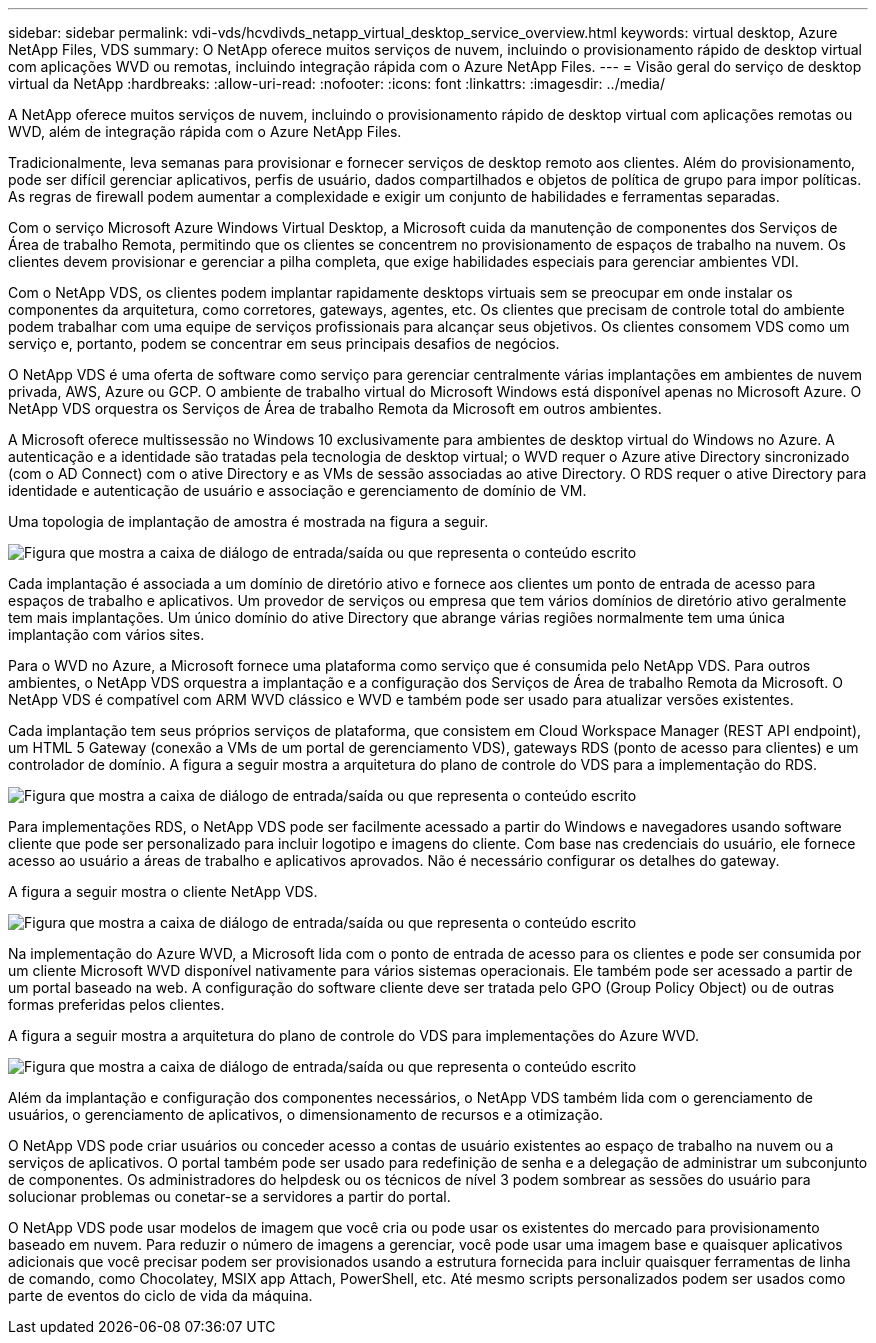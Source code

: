 ---
sidebar: sidebar 
permalink: vdi-vds/hcvdivds_netapp_virtual_desktop_service_overview.html 
keywords: virtual desktop, Azure NetApp Files, VDS 
summary: O NetApp oferece muitos serviços de nuvem, incluindo o provisionamento rápido de desktop virtual com aplicações WVD ou remotas, incluindo integração rápida com o Azure NetApp Files. 
---
= Visão geral do serviço de desktop virtual da NetApp
:hardbreaks:
:allow-uri-read: 
:nofooter: 
:icons: font
:linkattrs: 
:imagesdir: ../media/


[role="lead"]
A NetApp oferece muitos serviços de nuvem, incluindo o provisionamento rápido de desktop virtual com aplicações remotas ou WVD, além de integração rápida com o Azure NetApp Files.

Tradicionalmente, leva semanas para provisionar e fornecer serviços de desktop remoto aos clientes. Além do provisionamento, pode ser difícil gerenciar aplicativos, perfis de usuário, dados compartilhados e objetos de política de grupo para impor políticas. As regras de firewall podem aumentar a complexidade e exigir um conjunto de habilidades e ferramentas separadas.

Com o serviço Microsoft Azure Windows Virtual Desktop, a Microsoft cuida da manutenção de componentes dos Serviços de Área de trabalho Remota, permitindo que os clientes se concentrem no provisionamento de espaços de trabalho na nuvem. Os clientes devem provisionar e gerenciar a pilha completa, que exige habilidades especiais para gerenciar ambientes VDI.

Com o NetApp VDS, os clientes podem implantar rapidamente desktops virtuais sem se preocupar em onde instalar os componentes da arquitetura, como corretores, gateways, agentes, etc. Os clientes que precisam de controle total do ambiente podem trabalhar com uma equipe de serviços profissionais para alcançar seus objetivos. Os clientes consomem VDS como um serviço e, portanto, podem se concentrar em seus principais desafios de negócios.

O NetApp VDS é uma oferta de software como serviço para gerenciar centralmente várias implantações em ambientes de nuvem privada, AWS, Azure ou GCP. O ambiente de trabalho virtual do Microsoft Windows está disponível apenas no Microsoft Azure. O NetApp VDS orquestra os Serviços de Área de trabalho Remota da Microsoft em outros ambientes.

A Microsoft oferece multissessão no Windows 10 exclusivamente para ambientes de desktop virtual do Windows no Azure. A autenticação e a identidade são tratadas pela tecnologia de desktop virtual; o WVD requer o Azure ative Directory sincronizado (com o AD Connect) com o ative Directory e as VMs de sessão associadas ao ative Directory. O RDS requer o ative Directory para identidade e autenticação de usuário e associação e gerenciamento de domínio de VM.

Uma topologia de implantação de amostra é mostrada na figura a seguir.

image:hcvdivds_image1.png["Figura que mostra a caixa de diálogo de entrada/saída ou que representa o conteúdo escrito"]

Cada implantação é associada a um domínio de diretório ativo e fornece aos clientes um ponto de entrada de acesso para espaços de trabalho e aplicativos. Um provedor de serviços ou empresa que tem vários domínios de diretório ativo geralmente tem mais implantações. Um único domínio do ative Directory que abrange várias regiões normalmente tem uma única implantação com vários sites.

Para o WVD no Azure, a Microsoft fornece uma plataforma como serviço que é consumida pelo NetApp VDS. Para outros ambientes, o NetApp VDS orquestra a implantação e a configuração dos Serviços de Área de trabalho Remota da Microsoft. O NetApp VDS é compatível com ARM WVD clássico e WVD e também pode ser usado para atualizar versões existentes.

Cada implantação tem seus próprios serviços de plataforma, que consistem em Cloud Workspace Manager (REST API endpoint), um HTML 5 Gateway (conexão a VMs de um portal de gerenciamento VDS), gateways RDS (ponto de acesso para clientes) e um controlador de domínio. A figura a seguir mostra a arquitetura do plano de controle do VDS para a implementação do RDS.

image:hcvdivds_image2.png["Figura que mostra a caixa de diálogo de entrada/saída ou que representa o conteúdo escrito"]

Para implementações RDS, o NetApp VDS pode ser facilmente acessado a partir do Windows e navegadores usando software cliente que pode ser personalizado para incluir logotipo e imagens do cliente. Com base nas credenciais do usuário, ele fornece acesso ao usuário a áreas de trabalho e aplicativos aprovados. Não é necessário configurar os detalhes do gateway.

A figura a seguir mostra o cliente NetApp VDS.

image:hcvdivds_image3.png["Figura que mostra a caixa de diálogo de entrada/saída ou que representa o conteúdo escrito"]

Na implementação do Azure WVD, a Microsoft lida com o ponto de entrada de acesso para os clientes e pode ser consumida por um cliente Microsoft WVD disponível nativamente para vários sistemas operacionais. Ele também pode ser acessado a partir de um portal baseado na web. A configuração do software cliente deve ser tratada pelo GPO (Group Policy Object) ou de outras formas preferidas pelos clientes.

A figura a seguir mostra a arquitetura do plano de controle do VDS para implementações do Azure WVD.

image:hcvdivds_image4.png["Figura que mostra a caixa de diálogo de entrada/saída ou que representa o conteúdo escrito"]

Além da implantação e configuração dos componentes necessários, o NetApp VDS também lida com o gerenciamento de usuários, o gerenciamento de aplicativos, o dimensionamento de recursos e a otimização.

O NetApp VDS pode criar usuários ou conceder acesso a contas de usuário existentes ao espaço de trabalho na nuvem ou a serviços de aplicativos. O portal também pode ser usado para redefinição de senha e a delegação de administrar um subconjunto de componentes. Os administradores do helpdesk ou os técnicos de nível 3 podem sombrear as sessões do usuário para solucionar problemas ou conetar-se a servidores a partir do portal.

O NetApp VDS pode usar modelos de imagem que você cria ou pode usar os existentes do mercado para provisionamento baseado em nuvem. Para reduzir o número de imagens a gerenciar, você pode usar uma imagem base e quaisquer aplicativos adicionais que você precisar podem ser provisionados usando a estrutura fornecida para incluir quaisquer ferramentas de linha de comando, como Chocolatey, MSIX app Attach, PowerShell, etc. Até mesmo scripts personalizados podem ser usados como parte de eventos do ciclo de vida da máquina.
